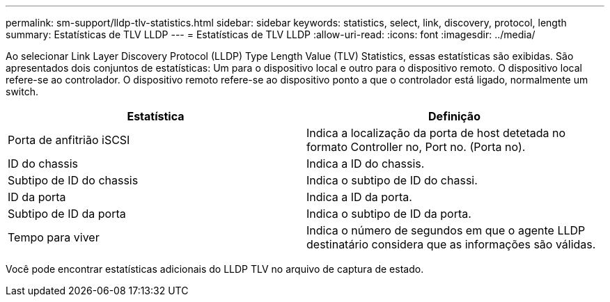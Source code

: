 ---
permalink: sm-support/lldp-tlv-statistics.html 
sidebar: sidebar 
keywords: statistics, select, link, discovery, protocol, length 
summary: Estatísticas de TLV LLDP 
---
= Estatísticas de TLV LLDP
:allow-uri-read: 
:icons: font
:imagesdir: ../media/


Ao selecionar Link Layer Discovery Protocol (LLDP) Type Length Value (TLV) Statistics, essas estatísticas são exibidas. São apresentados dois conjuntos de estatísticas: Um para o dispositivo local e outro para o dispositivo remoto. O dispositivo local refere-se ao controlador. O dispositivo remoto refere-se ao dispositivo ponto a que o controlador está ligado, normalmente um switch.

[cols="2*"]
|===
| Estatística | Definição 


 a| 
Porta de anfitrião iSCSI
 a| 
Indica a localização da porta de host detetada no formato Controller no, Port no. (Porta no).



 a| 
ID do chassis
 a| 
Indica a ID do chassis.



 a| 
Subtipo de ID do chassis
 a| 
Indica o subtipo de ID do chassi.



 a| 
ID da porta
 a| 
Indica a ID da porta.



 a| 
Subtipo de ID da porta
 a| 
Indica o subtipo de ID da porta.



 a| 
Tempo para viver
 a| 
Indica o número de segundos em que o agente LLDP destinatário considera que as informações são válidas.

|===
Você pode encontrar estatísticas adicionais do LLDP TLV no arquivo de captura de estado.
